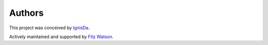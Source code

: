 *******
Authors
*******
This project was conceived by IgnisDa_.

.. _IgnisDa: https://github.com/IgnisDa

Actively maintained and supported by `Fitz Watson`_. 

.. _Fitz Watson: https://github.com/devmrfitz 
